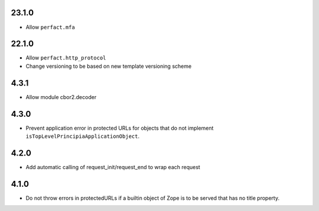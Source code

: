 23.1.0
======

- Allow ``perfact.mfa``

22.1.0
======

- Allow ``perfact.http_protocol``
- Change versioning to be based on new template versioning scheme

4.3.1
=====
- Allow module cbor2.decoder

4.3.0
=====
- Prevent application error in protected URLs for objects that do not implement
  ``isTopLevelPrincipiaApplicationObject``.

4.2.0
=====
- Add automatic calling of request_init/request_end to wrap each request

4.1.0
=====

- Do not throw errors in protectedURLs if a builtin object of Zope is to be
  served that has no title property.
